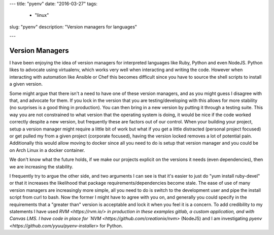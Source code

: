---
title: "pyenv" 
date: "2016-03-27"
tags:
  - "linux"
slug: "pyenv"
description: "Version managers for languages"

---


Version Managers
================

I have been enjoying the idea of version managers for interpreted languages like Ruby, Python and even NodeJS. Python likes to advocate using virtualenv, which works very well when interacting and writing the code. However when interacting with automation like Ansible or Chef this becomes difficult since you have to source the shell scripts to install a given version.

Some might argue that there isn't a need to have one of these version managers, and as you might guess I disagree with that, and advocate for them. If you lock in the version that you are testing/developing with this allows for more stability (no surprises is a good thing in production). You can then bring in a new version by putting it through a testing suite. This way you are not constrained to what version that the operating system is doing, it would be nice if the code worked correctly despite a new version, but frequently these are factors out of our control. When your building your project, setup a version manager might require a little bit of work but what if you get a little distracted (personal project focused) or get pulled my from a given project (corporate focused), having the version locked removes a lot of potential pain. Additionally this would allow moving to docker since all you need to do is setup that version manager and you could be on Arch Linux in a docker container. 

We don't know what the future holds, if we make our projects explicit on the versions it needs (even dependencies), then we are increasing the stability.


I frequently try to argue the other side, and two arguments I can see is that it's easier to just do "yum install ruby-devel" or that it increases the likelihood that package requirements/dependencies become stale. The ease of use of many version managers are increasingly more simple, all you need to do is switch to the development user and pipe the install script from curl to bash. Now the former I might have to agree with you on, and generally you could specify in the requirements that a "greater than" version is acceptable and lock it when you feel it is a concern.
To add credibility to my statements I have used `RVM <https://rvm.io/> in production in these examples gitlab, a custom application, and with Canvas LMS. I have code in place for `NVM <https://github.com/creationix/nvm>` (NodeJS) and I am investigating `pyenv <https://github.com/yyuu/pyenv-installer>` for Python.

